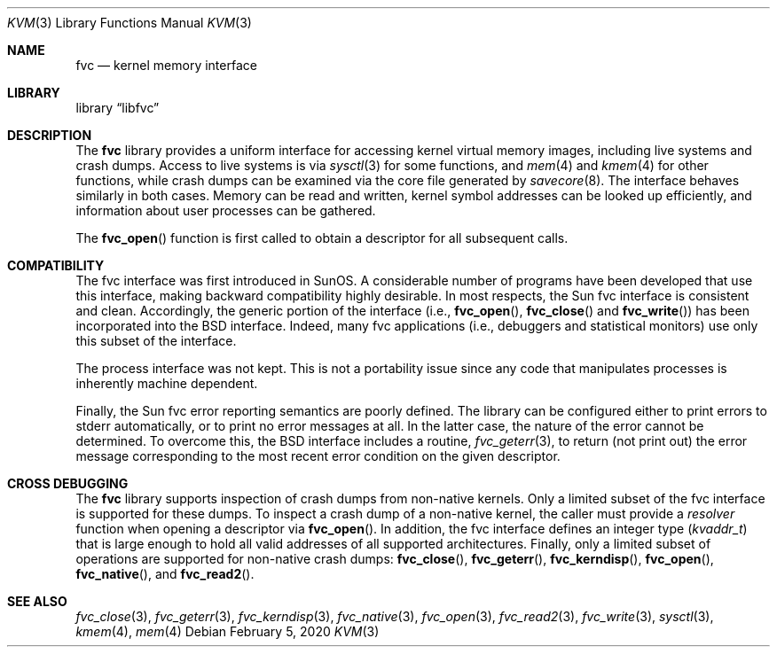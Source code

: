 .\" Copyright (c) 1992, 1993
.\"	The Regents of the University of California.  All rights reserved.
.\"
.\" This code is derived from software developed by the Computer Systems
.\" Engineering group at Lawrence Berkeley Laboratory under DARPA contract
.\" BG 91-66 and contributed to Berkeley.
.\"
.\" Redistribution and use in source and binary forms, with or without
.\" modification, are permitted provided that the following conditions
.\" are met:
.\" 1. Redistributions of source code must retain the above copyright
.\"    notice, this list of conditions and the following disclaimer.
.\" 2. Redistributions in binary form must reproduce the above copyright
.\"    notice, this list of conditions and the following disclaimer in the
.\"    documentation and/or other materials provided with the distribution.
.\" 3. Neither the name of the University nor the names of its contributors
.\"    may be used to endorse or promote products derived from this software
.\"    without specific prior written permission.
.\"
.\" THIS SOFTWARE IS PROVIDED BY THE REGENTS AND CONTRIBUTORS ``AS IS'' AND
.\" ANY EXPRESS OR IMPLIED WARRANTIES, INCLUDING, BUT NOT LIMITED TO, THE
.\" IMPLIED WARRANTIES OF MERCHANTABILITY AND FITNESS FOR A PARTICULAR PURPOSE
.\" ARE DISCLAIMED.  IN NO EVENT SHALL THE REGENTS OR CONTRIBUTORS BE LIABLE
.\" FOR ANY DIRECT, INDIRECT, INCIDENTAL, SPECIAL, EXEMPLARY, OR CONSEQUENTIAL
.\" DAMAGES (INCLUDING, BUT NOT LIMITED TO, PROCUREMENT OF SUBSTITUTE GOODS
.\" OR SERVICES; LOSS OF USE, DATA, OR PROFITS; OR BUSINESS INTERRUPTION)
.\" HOWEVER CAUSED AND ON ANY THEORY OF LIABILITY, WHETHER IN CONTRACT, STRICT
.\" LIABILITY, OR TORT (INCLUDING NEGLIGENCE OR OTHERWISE) ARISING IN ANY WAY
.\" OUT OF THE USE OF THIS SOFTWARE, EVEN IF ADVISED OF THE POSSIBILITY OF
.\" SUCH DAMAGE.
.\"
.\"     @(#)fvc.3	8.1 (Berkeley) 6/4/93
.\" $FreeBSD$
.\"
.Dd February 5, 2020
.Dt KVM 3
.Os
.Sh NAME
.Nm fvc
.Nd kernel memory interface
.Sh LIBRARY
.Lb libfvc
.Sh DESCRIPTION
The
.Nm
library provides a uniform interface for accessing kernel virtual memory
images, including live systems and crash dumps.
Access to live systems is via
.Xr sysctl 3
for some functions, and
.Xr mem 4
and
.Xr kmem 4
for other functions,
while crash dumps can be examined via the core file generated by
.Xr savecore 8 .
The interface behaves similarly in both cases.
Memory can be read and written, kernel symbol addresses can be
looked up efficiently, and information about user processes can
be gathered.
.Pp
The
.Fn fvc_open
function is first called to obtain a descriptor for all subsequent calls.
.Sh COMPATIBILITY
The fvc interface was first introduced in SunOS.
A considerable
number of programs have been developed that use this interface,
making backward compatibility highly desirable.
In most respects, the Sun fvc interface is consistent and clean.
Accordingly, the generic portion of the interface (i.e.,
.Fn fvc_open ,
.Fn fvc_close
and
.Fn fvc_write )
has been incorporated into the
.Bx
interface.
Indeed, many fvc
applications (i.e., debuggers and statistical monitors) use only
this subset of the interface.
.Pp
The process interface was not kept.
This is not a portability
issue since any code that manipulates processes is inherently
machine dependent.
.Pp
Finally, the Sun fvc error reporting semantics are poorly defined.
The library can be configured either to print errors to
.Dv stderr
automatically,
or to print no error messages at all.
In the latter case, the nature of the error cannot be determined.
To overcome this, the
.Bx
interface includes a
routine,
.Xr fvc_geterr 3 ,
to return (not print out) the error message
corresponding to the most recent error condition on the
given descriptor.
.Sh CROSS DEBUGGING
The
.Nm
library supports inspection of crash dumps from non-native kernels.
Only a limited subset of the fvc interface is supported for these dumps.
To inspect a crash dump of a non-native kernel,
the caller must provide a
.Fa resolver
function when opening a descriptor via
.Fn fvc_open .
In addition,
the fvc interface defines an integer type
.Pq Vt kvaddr_t
that is large enough to hold all valid addresses of all supported
architectures.
Finally, only a limited subset of operations are supported for non-native
crash dumps:
.Fn fvc_close ,
.Fn fvc_geterr ,
.Fn fvc_kerndisp ,
.Fn fvc_open ,
.Fn fvc_native ,
and
.Fn fvc_read2 .
.Sh SEE ALSO
.Xr fvc_close 3 ,
.Xr fvc_geterr 3 ,
.Xr fvc_kerndisp 3 ,
.Xr fvc_native 3 ,
.Xr fvc_open 3 ,
.Xr fvc_read2 3 ,
.Xr fvc_write 3 ,
.Xr sysctl 3 ,
.Xr kmem 4 ,
.Xr mem 4
